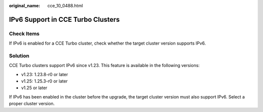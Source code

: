:original_name: cce_10_0488.html

.. _cce_10_0488:

IPv6 Support in CCE Turbo Clusters
==================================

Check Items
-----------

If IPv6 is enabled for a CCE Turbo cluster, check whether the target cluster version supports IPv6.

Solution
--------

CCE Turbo clusters support IPv6 since v1.23. This feature is available in the following versions:

-  v1.23: 1.23.8-r0 or later
-  v1.25: 1.25.3-r0 or later
-  v1.25 or later

If IPv6 has been enabled in the cluster before the upgrade, the target cluster version must also support IPv6. Select a proper cluster version.
